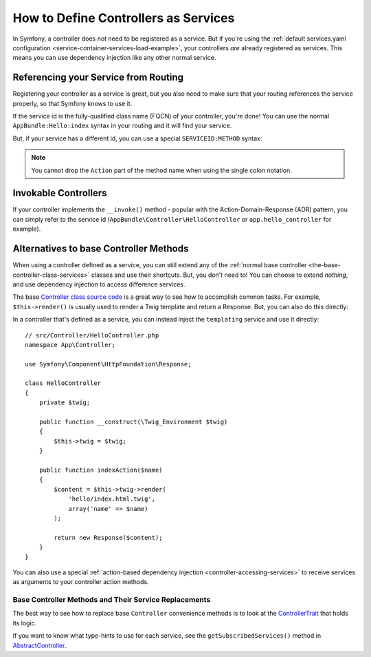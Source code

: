 .. index::
   single: Controller; As Services

How to Define Controllers as Services
=====================================

In Symfony, a controller does *not* need to be registered as a service. But if you're
using the :ref:`default services.yaml configuration <service-container-services-load-example>`,
your controllers *are* already registered as services. This means you can use dependency
injection like any other normal service.

Referencing your Service from Routing
-------------------------------------

Registering your controller as a service is great, but you also need to make sure
that your routing references the service properly, so that Symfony knows to use it.

If the service id is the fully-qualified class name (FQCN) of your controller, you're
done! You can use the normal ``AppBundle:Hello:index`` syntax in your routing and
it will find your service.

But, if your service has a different id, you can use a special ``SERVICEID:METHOD``
syntax:

.. configuration-block::

    .. code-block:: php-annotations

        // src/Controller/HelloController.php

        // You need to use Sensio's annotation to specify a service id
        use Sensio\Bundle\FrameworkExtraBundle\Configuration\Route;
        // ...
        
        use Sensio\Bundle\FrameworkExtraBundle\Configuration\Route;

        /**
         * @Route(service="app.hello_controller")
         */
        class HelloController
        {
            // ...
        }

    .. code-block:: yaml

        # config/routes.yaml
        hello:
            path:     /hello
            defaults: { _controller: app.hello_controller:indexAction }

    .. code-block:: xml

        <!-- config/routes.xml -->
        <?xml version="1.0" encoding="UTF-8" ?>
        <routes xmlns="http://symfony.com/schema/routing"
            xmlns:xsi="http://www.w3.org/2001/XMLSchema-instance"
            xsi:schemaLocation="http://symfony.com/schema/routing
                http://symfony.com/schema/routing/routing-1.0.xsd">

            <route id="hello" path="/hello">
                <default key="_controller">app.hello_controller:indexAction</default>
            </route>

        </routes>

    .. code-block:: php

        // config/routes.php
        $collection->add('hello', new Route('/hello', array(
            '_controller' => 'app.hello_controller:indexAction',
        )));

.. note::

    You cannot drop the ``Action`` part of the method name when using the
    single colon notation.

.. _controller-service-invoke:

Invokable Controllers
---------------------

If your controller implements the ``__invoke()`` method - popular with the
Action-Domain-Response (ADR) pattern, you can simply refer to the service id
(``AppBundle\Controller\HelloController`` or ``app.hello_controller`` for example).

Alternatives to base Controller Methods
---------------------------------------

When using a controller defined as a service, you can still extend any of the
:ref:`normal base controller <the-base-controller-class-services>` classes and
use their shortcuts. But, you don't need to! You can choose to extend *nothing*,
and use dependency injection to access difference services.

The base `Controller class source code`_ is a great way to see how to accomplish
common tasks. For example, ``$this->render()`` is usually used to render a Twig
template and return a Response. But, you can also do this directly:

In a controller that's defined as a service, you can instead inject the ``templating``
service and use it directly::

    // src/Controller/HelloController.php
    namespace App\Controller;

    use Symfony\Component\HttpFoundation\Response;

    class HelloController
    {
        private $twig;

        public function __construct(\Twig_Environment $twig)
        {
            $this->twig = $twig;
        }

        public function indexAction($name)
        {
            $content = $this->twig->render(
                'hello/index.html.twig',
                array('name' => $name)
            );

            return new Response($content);
        }
    }

You can also use a special :ref:`action-based dependency injection <controller-accessing-services>`
to receive services as arguments to your controller action methods.

Base Controller Methods and Their Service Replacements
~~~~~~~~~~~~~~~~~~~~~~~~~~~~~~~~~~~~~~~~~~~~~~~~~~~~~~

The best way to see how to replace base ``Controller`` convenience methods is to
look at the `ControllerTrait`_ that holds its logic.

If you want to know what type-hints to use for each service, see the
``getSubscribedServices()`` method in `AbstractController`_.

.. _`Controller class source code`: https://github.com/symfony/symfony/blob/master/src/Symfony/Bundle/FrameworkBundle/Controller/ControllerTrait.php
.. _`base Controller class`: https://github.com/symfony/symfony/blob/master/src/Symfony/Bundle/FrameworkBundle/Controller/ControllerTrait.php
.. _`ControllerTrait`: https://github.com/symfony/symfony/blob/master/src/Symfony/Bundle/FrameworkBundle/Controller/ControllerTrait.php
.. _`AbstractController`: https://github.com/symfony/symfony/blob/master/src/Symfony/Bundle/FrameworkBundle/Controller/AbstractController.php
